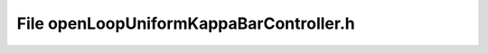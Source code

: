 File openLoopUniformKappaBarController.h
========================================

.. doxygenfile:: openLoopUniformKappaBarController.h
